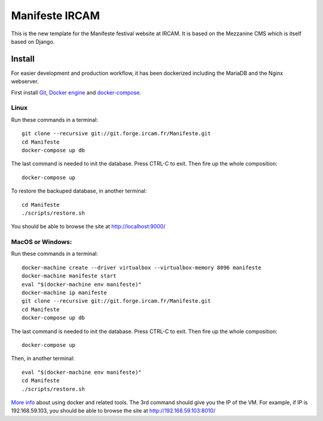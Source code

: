 ================
Manifeste IRCAM
================

This is the new template for the Manifeste festival website at IRCAM. It is based on the Mezzanine CMS which is itself based on Django.


Install
=========

For easier development and production workflow, it has been dockerized including the MariaDB and the Nginx webserver.

First install `Git <http://git-scm.com/downloads>`_, `Docker engine <https://docs.docker.com/installation/>`_ and `docker-compose <https://docs.docker.com/compose/install/>`_.


Linux
------

Run these commands in a terminal::

    git clone --recursive git://git.forge.ircam.fr/Manifeste.git
    cd Manifeste
    docker-compose up db

The last command is needed to init the database. Press CTRL-C to exit. Then fire up the whole composition::

     docker-compose up

To restore the backuped database, in another terminal::

    cd Manifeste
    ./scripts/restore.sh

You should be able to browse the site at http://localhost:9000/


MacOS or Windows:
------------------

Run these commands in a terminal::

    docker-machine create --driver virtualbox --virtualbox-memory 8096 manifeste
    docker-machine manifeste start
    eval "$(docker-machine env manifeste)"
    docker-machine ip manifeste
    git clone --recursive git://git.forge.ircam.fr/Manifeste.git
    cd Manifeste
    docker-compose up db

The last command is needed to init the database. Press CTRL-C to exit. Then fire up the whole composition::

    docker-compose up

Then, in another terminal::

    eval "$(docker-machine env manifeste)"
    cd Manifeste
    ./scripts/restore.sh

`More info <https://docs.docker.com/>`_ about using docker and related tools.
The 3rd command should give you the IP of the VM. For example, if IP is 192.168.59.103, you should be able to browse the site at http://192.168.59.103:8010/
